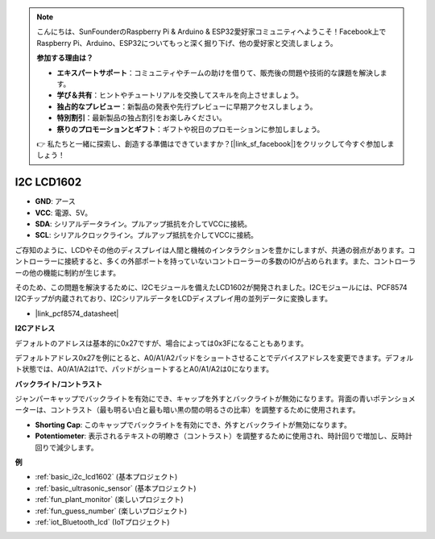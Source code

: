 .. note::

    こんにちは、SunFounderのRaspberry Pi & Arduino & ESP32愛好家コミュニティへようこそ！Facebook上でRaspberry Pi、Arduino、ESP32についてもっと深く掘り下げ、他の愛好家と交流しましょう。

    **参加する理由は？**

    - **エキスパートサポート**：コミュニティやチームの助けを借りて、販売後の問題や技術的な課題を解決します。
    - **学び＆共有**：ヒントやチュートリアルを交換してスキルを向上させましょう。
    - **独占的なプレビュー**：新製品の発表や先行プレビューに早期アクセスしましょう。
    - **特別割引**：最新製品の独占割引をお楽しみください。
    - **祭りのプロモーションとギフト**：ギフトや祝日のプロモーションに参加しましょう。

    👉 私たちと一緒に探索し、創造する準備はできていますか？[|link_sf_facebook|]をクリックして今すぐ参加しましょう！

.. _cpn_i2c_lcd1602:

I2C LCD1602
==============

.. image:: img/i2c_lcd1602.png
    :width: 800

* **GND**: アース
* **VCC**: 電源、5V。
* **SDA**: シリアルデータライン。プルアップ抵抗を介してVCCに接続。
* **SCL**: シリアルクロックライン。プルアップ抵抗を介してVCCに接続。

ご存知のように、LCDやその他のディスプレイは人間と機械のインタラクションを豊かにしますが、共通の弱点があります。コントローラーに接続すると、多くの外部ポートを持っていないコントローラーの多数のIOが占められます。また、コントローラーの他の機能に制約が生じます。

そのため、この問題を解決するために、I2Cモジュールを備えたLCD1602が開発されました。I2Cモジュールには、PCF8574 I2Cチップが内蔵されており、I2CシリアルデータをLCDディスプレイ用の並列データに変換します。

* |link_pcf8574_datasheet|

**I2Cアドレス**

デフォルトのアドレスは基本的に0x27ですが、場合によっては0x3Fになることもあります。

デフォルトアドレス0x27を例にとると、A0/A1/A2パッドをショートさせることでデバイスアドレスを変更できます。デフォルト状態では、A0/A1/A2は1で、パッドがショートするとA0/A1/A2は0になります。

.. image:: img/i2c_address.jpg
    :width: 600

**バックライト/コントラスト**

ジャンパーキャップでバックライトを有効にでき、キャップを外すとバックライトが無効になります。背面の青いポテンショメーターは、コントラスト（最も明るい白と最も暗い黒の間の明るさの比率）を調整するために使用されます。

.. image:: img/back_lcd1602.jpg

* **Shorting Cap**: このキャップでバックライトを有効にでき、外すとバックライトが無効になります。
* **Potentiometer**: 表示されるテキストの明瞭さ（コントラスト）を調整するために使用され、時計回りで増加し、反時計回りで減少します。




**例**

* :ref:`basic_i2c_lcd1602` (基本プロジェクト)
* :ref:`basic_ultrasonic_sensor` (基本プロジェクト)
* :ref:`fun_plant_monitor` (楽しいプロジェクト)
* :ref:`fun_guess_number` (楽しいプロジェクト)
* :ref:`iot_Bluetooth_lcd` (IoTプロジェクト)


